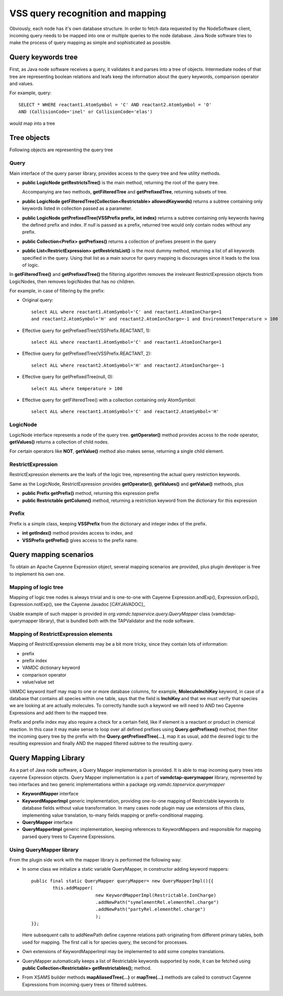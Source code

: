 .. _QueryHandling:

VSS query recognition and mapping
=====================================

Obviously, each node has it's own database structure.
In order to fetch data requested by the NodeSoftware client,
incoming query needs to be mapped into one or multiple queries to the node database.
Java Node software tries to make the process of query mapping as simple and sophisticated as possible.


Query keywords tree
-----------------------

First, as Java node software receives a query, it validates it and parses into a tree of objects.
Intermediate nodes of that tree are representing boolean relations and leafs keep the information about
the query keywords, comparison operator and values.

For example, query::

	SELECT * WHERE reactant1.AtomSymbol = 'C' AND reactant2.AtomSymbol = 'O' 
	AND (CollisionCode='inel' or CollisionCode='elas')
	
would map into a tree

.. image:: img/queryTree.png



Tree objects
---------------------

Following objects are representing the query tree


.. _query:

Query
++++++++++++

Main interface of the query parser library,
provides access to the query tree and few utility methods.

*	**public LogicNode getRestrictsTree()**
	is the main method, returning the root of the query tree.

	Accompanying are two methods, **getFilteredTree** and **getPrefixedTree**, returning subsets of tree.

*	**public LogicNode getFilteredTree(Collection<Restrictable> allowedKeywords)**
	returns a subtree containing only keywords listed in collection passed as a parameter.

*	**public LogicNode getPrefixedTree(VSSPrefix prefix, int index)**
	returns a subtree containing only keywords having the defined prefix and index.
	If *null* is passed as a prefix, returned tree would only contain nodes without any prefix.
	
*	**public Collection<Prefix> getPrefixes()**
	returns a collection of prefixes present in the query

*	**public List<RestrictExpression> getRestrictsList()**
	is the most dummy method, returning a list of all keywords specified in the query.
	Using that list as a main source for query mapping is discourages since it leads to the loss of logic.
	

In **getFilteredTree()** and **getPrefixedTree()** the filtering algorithm removes the irrelevant RestrictExpression
objects from LogicNodes, then removes logicNodes that has no children.

For example, in case of filtering by the prefix:

*	Original query::

		select ALL where reactant1.AtomSymbol='C' and reactant1.AtomIonCharge=1 
		and reactant2.AtomSymbol='H' and reactant2.AtomIonCharge=-1 and EnvironmentTemperature > 100

*	Effective query for getPrefixedTree(VSSPrefix.REACTANT, 1)::

		select ALL where reactant1.AtomSymbol='C' and reactant1.AtomIonCharge=1

*	Effective query for getPrefixedTree(VSSPrefix.REACTANT, 2)::

		select ALL where reactant2.AtomSymbol='H' and reactant2.AtomIonCharge=-1
	
*	Effective query for getPrefixedTree(null, 0)::

		select ALL where temperature > 100
	
*	Effective query for getFilteredTree() with a collection containing only AtomSymbol::

		select ALL where reactant1.AtomSymbol='C' and reactant2.AtomSymbol='H'


LogicNode
+++++++++++++++++

LogicNode interface represents a node of the query tree.
**getOperator()** method provides access to the node operator,
**getValues()** returns a collection of child nodes.

For certain operators like **NOT**, **getValue()** method also makes sense, returning a single
child element.


RestrictExpression
+++++++++++++++++++++

RestrictExpression elements are the leafs of the logic tree, representing the actual query restriction keywords.

Same as the LogicNode, RestrictExpression provides **getOperator()**, **getValues()** and **getValue()** methods,
plus

*	**public Prefix getPrefix()** method, returning this expression prefix

*	**public Restrictable getColumn()** method, returning a restriction keyword from the dictionary
	for this expression


Prefix
+++++++++++++

Prefix is a simple class, keeping **VSSPrefix** from the dictionary
and integer index of the prefix.

*	**int getIndex()** method provides access to index, and

*	**VSSPrefix getPrefix()** gives access to the prefix name.


.. _QueryMap:

Query mapping scenarios
-------------------------

To obtain an Apache Cayenne Expression object, several mapping scenarios are provided, plus plugin developer 
is free to implement his own one.

Mapping of logic tree
+++++++++++++++++++++++++

Mapping of logic tree nodes is always trivial and is one-to-one with 
Cayenne Expression.andExp(), Expression.orExp(), Expression.notExp(), see the Cayenne Javadoc [CAYJAVADOC]_

Usable example of such mapper is provided in *org.vamdc.tapservice.query.QueryMapper* class (vamdctap-querymapper library),
that is bundled both with the TAPValidator and the node software.

Mapping of RestrictExpression elements
++++++++++++++++++++++++++++++++++++++++

Mapping of RestrictExpression elements may be a bit more tricky, since they contain lots of information:

*	prefix
*	prefix index
*	VAMDC dictionary keyword
*	comparison operator
*	value/value set

VAMDC keyword itself may map to one or more database columns,
for example, **MoleculeInchiKey** keyword, in case of a database that contains all species within one table,
says that the field is **InchiKey** and that we must verify that species we are looking at are actually molecules.
To correctly handle such a keyword we will need to AND two Cayenne Expressions and add them to the mapped tree.

Prefix and prefix index may also require a check for a certain field, like if element 
is a reactant or product in chemical reaction.
In this case it may make sense to loop over all defined prefixes using **Query.getPrefixes()** method, then
filter the incoming query tree by the prefix with the **Query.getPrefixedTree(...)**, map it as usual,
add the desired logic to the resulting expression and finally AND the mapped filtered subtree to the resulting query.


Query Mapping Library
--------------------------

As a part of Java node software, a Query Mapper implementation is provided.
It is able to map incoming query trees into cayenne Expression objects.
Query Mapper implementation is a part of **vamdctap-querymapper** library,
represented by two interfaces and two generic implementations within a package
*org.vamdc.tapservice.querymapper*

	
*	**KeywordMapper** interface
*	**KeywordMapperImpl** generic implementation, providing one-to-one mapping of
	Restrictable keywords to database fields without value transformation.
	In many cases node plugin may use extensions of this class, implementing value translation,
	to-many fields mapping or prefix-conditional mapping.

*	**QueryMapper** interface
*	**QueryMapperImpl** generic implementation, keeping references to KeywordMappers 
	and responsible for mapping parsed query trees to Cayenne Expressions.

Using QueryMapper library
++++++++++++++++++++++++++++++++++
From the plugin side work with the mapper library is performed the following way:

*	In some class we initialize a static variable QueryMapper,
	in constructor adding keyword mappers::


		public final static QueryMapper queryMapper= new QueryMapperImpl(){{
			this.addMapper(
					new KeywordMapperImpl(Restrictable.IonCharge)
					.addNewPath("symelementRel.elementRel.charge")
					.addNewPath("partyRel.elementRel.charge")
					);
		}};
	
	Here subsequent calls to addNewPath define cayenne relations path
	originating from different primary tables, both used for mapping.
	The first call is for species query, the second for processes.

*	Own extensions of KeywordMapperImpl may be implemented to add some complex translations.
	
*	QueryMapper automatically keeps a list of Restrictable keywords supported by node,
	it can be fetched using **public Collection<Restrictable> getRestrictables();** method.
	
*	From XSAMS builder methods **mapAliasedTree(...)** or **mapTree(...)** methods are called to construct 
	Cayenne Expressions from incoming query trees or filtered subtrees.
	